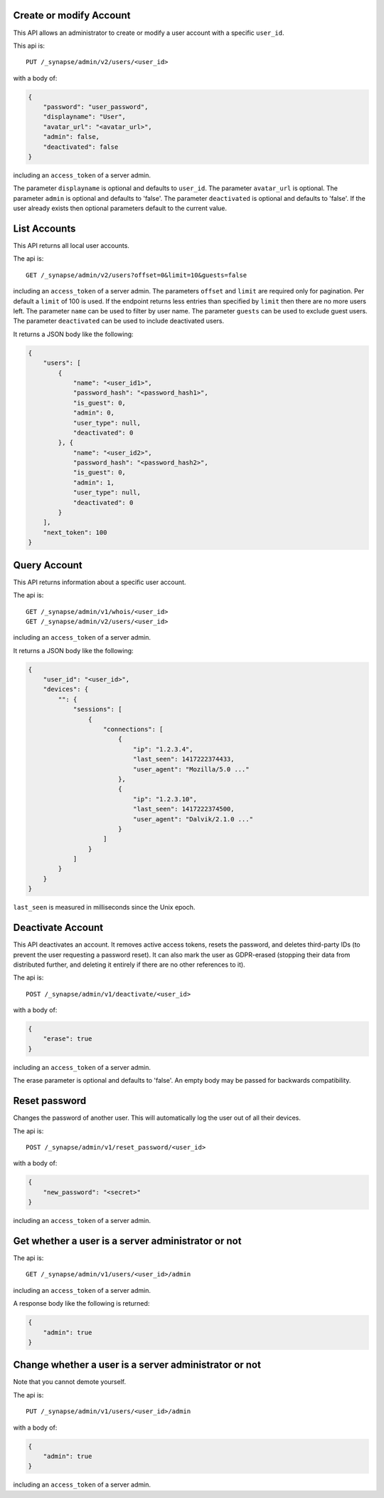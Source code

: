 Create or modify Account
========================

This API allows an administrator to create or modify a user account with a
specific ``user_id``.

This api is::

    PUT /_synapse/admin/v2/users/<user_id>

with a body of:

.. code:: json

    {
        "password": "user_password",
        "displayname": "User",
        "avatar_url": "<avatar_url>",
        "admin": false,
        "deactivated": false
    }

including an ``access_token`` of a server admin.

The parameter ``displayname`` is optional and defaults to ``user_id``.
The parameter ``avatar_url`` is optional.
The parameter ``admin`` is optional and defaults to 'false'.
The parameter ``deactivated`` is optional and defaults to 'false'.
If the user already exists then optional parameters default to the current value.

List Accounts
=============

This API returns all local user accounts.

The api is::

    GET /_synapse/admin/v2/users?offset=0&limit=10&guests=false

including an ``access_token`` of a server admin.
The parameters ``offset`` and ``limit`` are required only for pagination.
Per default a ``limit`` of 100 is used. If the endpoint returns less entries
than specified by ``limit`` then there are no more users left.
The parameter ``name`` can be used to filter by user name.
The parameter ``guests`` can be used to exclude guest users.
The parameter ``deactivated`` can be used to include deactivated users.

It returns a JSON body like the following:

.. code:: json

    {
        "users": [
            {
                "name": "<user_id1>",
                "password_hash": "<password_hash1>",
                "is_guest": 0,
                "admin": 0,
                "user_type": null,
                "deactivated": 0
            }, {
                "name": "<user_id2>",
                "password_hash": "<password_hash2>",
                "is_guest": 0,
                "admin": 1,
                "user_type": null,
                "deactivated": 0
            }
        ],
        "next_token": 100
    }


Query Account
=============

This API returns information about a specific user account.

The api is::

    GET /_synapse/admin/v1/whois/<user_id>
    GET /_synapse/admin/v2/users/<user_id>

including an ``access_token`` of a server admin.

It returns a JSON body like the following:

.. code:: json

    {
        "user_id": "<user_id>",
        "devices": {
            "": {
                "sessions": [
                    {
                        "connections": [
                            {
                                "ip": "1.2.3.4",
                                "last_seen": 1417222374433,
                                "user_agent": "Mozilla/5.0 ..."
                            },
                            {
                                "ip": "1.2.3.10",
                                "last_seen": 1417222374500,
                                "user_agent": "Dalvik/2.1.0 ..."
                            }
                        ]
                    }
                ]
            }
        }
    }

``last_seen`` is measured in milliseconds since the Unix epoch.

Deactivate Account
==================

This API deactivates an account. It removes active access tokens, resets the
password, and deletes third-party IDs (to prevent the user requesting a
password reset). It can also mark the user as GDPR-erased (stopping their data
from distributed further, and deleting it entirely if there are no other
references to it).

The api is::

    POST /_synapse/admin/v1/deactivate/<user_id>

with a body of:

.. code:: json

    {
        "erase": true
    }

including an ``access_token`` of a server admin.

The erase parameter is optional and defaults to 'false'.
An empty body may be passed for backwards compatibility.


Reset password
==============

Changes the password of another user. This will automatically log the user out of all their devices.

The api is::

    POST /_synapse/admin/v1/reset_password/<user_id>

with a body of:

.. code:: json

   {
       "new_password": "<secret>"
   }

including an ``access_token`` of a server admin.


Get whether a user is a server administrator or not
===================================================


The api is::

    GET /_synapse/admin/v1/users/<user_id>/admin

including an ``access_token`` of a server admin.

A response body like the following is returned:

.. code:: json

    {
        "admin": true
    }


Change whether a user is a server administrator or not
======================================================

Note that you cannot demote yourself.

The api is::

    PUT /_synapse/admin/v1/users/<user_id>/admin

with a body of:

.. code:: json

    {
        "admin": true
    }

including an ``access_token`` of a server admin.
